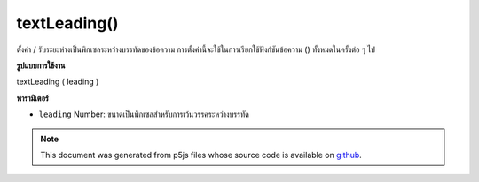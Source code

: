 .. raw:: html

	<script src="https://sketch.netpie.io/widget/p5-widget.js"></script>

textLeading()
=============

ตั้งค่า / รับระยะห่างเป็นพิกเซลระหว่างบรรทัดของข้อความ การตั้งค่านี้จะใช้ในการเรียกใช้ฟังก์ชันข้อความ () ทั้งหมดในครั้งต่อ ๆ ไป

.. Sets/gets the spacing, in pixels, between lines of text. This
.. setting will be used in all subsequent calls to the text() function.
**รูปแบบการใช้งาน**

textLeading ( leading )

**พารามิเตอร์**

- ``leading``  Number: ขนาดเป็นพิกเซลสำหรับการเว้นวรรคระหว่างบรรทัด

.. ``leading``  Number: the size in pixels for spacing between lines

.. note:: This document was generated from p5js files whose source code is available on `github <https://github.com/processing/p5.js>`_.
